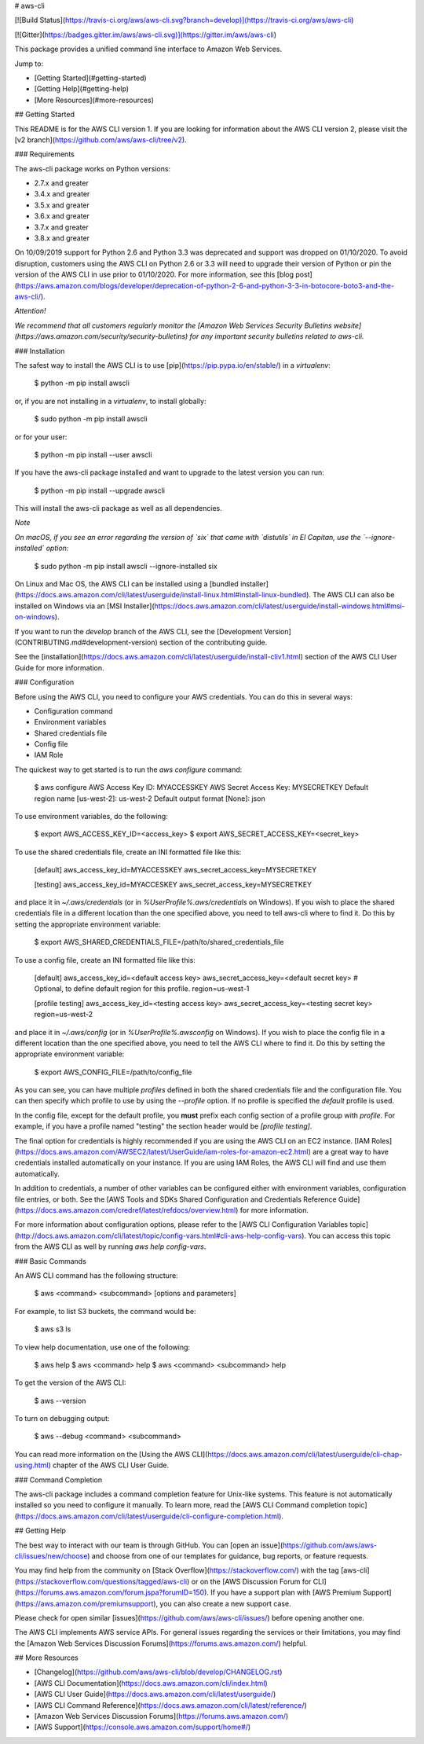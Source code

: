 # aws-cli

[![Build Status](https://travis-ci.org/aws/aws-cli.svg?branch=develop)](https://travis-ci.org/aws/aws-cli)

[![Gitter](https://badges.gitter.im/aws/aws-cli.svg)](https://gitter.im/aws/aws-cli)

This package provides a unified command line interface to Amazon Web Services.

Jump to:

- [Getting Started](#getting-started)
- [Getting Help](#getting-help)
- [More Resources](#more-resources)

## Getting Started

This README is for the AWS CLI version 1. If you are looking for information about the AWS CLI version 2, please visit the [v2 branch](https://github.com/aws/aws-cli/tree/v2).

### Requirements

The aws-cli package works on Python versions:

- 2.7.x and greater
- 3.4.x and greater
- 3.5.x and greater
- 3.6.x and greater
- 3.7.x and greater
- 3.8.x and greater

On 10/09/2019 support for Python 2.6 and Python 3.3 was deprecated and support was dropped on 01/10/2020. To avoid disruption, customers using the AWS CLI on Python 2.6 or 3.3 will need to upgrade their version of Python or pin the version of the AWS CLI in use prior to 01/10/2020. For more information, see this [blog post](https://aws.amazon.com/blogs/developer/deprecation-of-python-2-6-and-python-3-3-in-botocore-boto3-and-the-aws-cli/).

*Attention!*

*We recommend that all customers regularly monitor the [Amazon Web Services Security Bulletins website](https://aws.amazon.com/security/security-bulletins) for any important security bulletins related to aws-cli.*

### Installation

The safest way to install the AWS CLI is to use [pip](https://pip.pypa.io/en/stable/) in a `virtualenv`:

    $ python -m pip install awscli

or, if you are not installing in a `virtualenv`, to install globally:

    $ sudo python -m pip install awscli

or for your user:

    $ python -m pip install --user awscli

If you have the aws-cli package installed and want to upgrade to the latest version you can run:

    $ python -m pip install --upgrade awscli

This will install the aws-cli package as well as all dependencies.

*Note*

*On macOS, if you see an error regarding the version of `six` that came with `distutils` in El Capitan, use the `--ignore-installed` option:*

    $ sudo python -m pip install awscli --ignore-installed six

On Linux and Mac OS, the AWS CLI can be installed using a [bundled installer](https://docs.aws.amazon.com/cli/latest/userguide/install-linux.html#install-linux-bundled). The AWS CLI can also be installed on Windows via an [MSI Installer](https://docs.aws.amazon.com/cli/latest/userguide/install-windows.html#msi-on-windows).

If you want to run the `develop` branch of the AWS CLI, see the [Development Version](CONTRIBUTING.md#development-version) section of the contributing guide.

See the [installation](https://docs.aws.amazon.com/cli/latest/userguide/install-cliv1.html) section of the AWS CLI User Guide for more information.

### Configuration

Before using the AWS CLI, you need to configure your AWS credentials. You can do this in several ways:

- Configuration command
- Environment variables
- Shared credentials file
- Config file
- IAM Role

The quickest way to get started is to run the `aws configure` command:

    $ aws configure
    AWS Access Key ID: MYACCESSKEY
    AWS Secret Access Key: MYSECRETKEY
    Default region name [us-west-2]: us-west-2
    Default output format [None]: json

To use environment variables, do the following:

    $ export AWS_ACCESS_KEY_ID=<access_key>
    $ export AWS_SECRET_ACCESS_KEY=<secret_key>

To use the shared credentials file, create an INI formatted file like this:

    [default]
    aws_access_key_id=MYACCESSKEY
    aws_secret_access_key=MYSECRETKEY

    [testing]
    aws_access_key_id=MYACCESKEY
    aws_secret_access_key=MYSECRETKEY

and place it in `~/.aws/credentials` (or in `%UserProfile%\.aws/credentials` on Windows). If you wish to place the shared credentials file in a different location than the one specified above, you need to tell aws-cli where to find it. Do this by setting the appropriate environment variable:

    $ export AWS_SHARED_CREDENTIALS_FILE=/path/to/shared_credentials_file

To use a config file, create an INI formatted file like this:

    [default]
    aws_access_key_id=<default access key>
    aws_secret_access_key=<default secret key>
    # Optional, to define default region for this profile.
    region=us-west-1

    [profile testing]
    aws_access_key_id=<testing access key>
    aws_secret_access_key=<testing secret key>
    region=us-west-2

and place it in `~/.aws/config` (or in `%UserProfile%\.aws\config` on Windows). If you wish to place the config file in a different location than the one specified above, you need to tell the AWS CLI where to find it. Do this by setting the appropriate environment variable:

    $ export AWS_CONFIG_FILE=/path/to/config_file

As you can see, you can have multiple `profiles` defined in both the shared credentials file and the configuration file. You can then specify which profile to use by using the `--profile` option. If no profile is specified the `default` profile is used.

In the config file, except for the default profile, you **must** prefix each config section of a profile group with `profile`. For example, if you have a profile named \"testing\" the section header would be `[profile testing]`.

The final option for credentials is highly recommended if you are using the AWS CLI on an EC2 instance. [IAM Roles](https://docs.aws.amazon.com/AWSEC2/latest/UserGuide/iam-roles-for-amazon-ec2.html) are a great way to have credentials installed automatically on your instance. If you are using IAM Roles, the AWS CLI will find and use them automatically.

In addition to credentials, a number of other variables can be configured either with environment variables, configuration file entries, or both. See the [AWS Tools and SDKs Shared Configuration and Credentials Reference Guide](https://docs.aws.amazon.com/credref/latest/refdocs/overview.html) for more information.

For more information about configuration options, please refer to the [AWS
CLI Configuration Variables topic](http://docs.aws.amazon.com/cli/latest/topic/config-vars.html#cli-aws-help-config-vars). You can access this topic from the AWS CLI as well by running `aws help config-vars`.

### Basic Commands

An AWS CLI command has the following structure:

    $ aws <command> <subcommand> [options and parameters]

For example, to list S3 buckets, the command would be:

    $ aws s3 ls

To view help documentation, use one of the following:

    $ aws help
    $ aws <command> help
    $ aws <command> <subcommand> help

To get the version of the AWS CLI:

    $ aws --version

To turn on debugging output:

    $ aws --debug <command> <subcommand>

You can read more information on the [Using the AWS CLI](https://docs.aws.amazon.com/cli/latest/userguide/cli-chap-using.html) chapter of the AWS CLI User Guide.

### Command Completion

The aws-cli package includes a command completion feature for Unix-like systems. This feature is not automatically installed so you need to configure it manually. To learn more, read the [AWS CLI Command completion topic](https://docs.aws.amazon.com/cli/latest/userguide/cli-configure-completion.html).

## Getting Help

The best way to interact with our team is through GitHub. You can [open an issue](https://github.com/aws/aws-cli/issues/new/choose) and choose from one of our templates for guidance, bug reports, or feature requests.

You may find help from the community on [Stack Overflow](https://stackoverflow.com/) with the tag [aws-cli](https://stackoverflow.com/questions/tagged/aws-cli) or on the [AWS Discussion Forum for CLI](https://forums.aws.amazon.com/forum.jspa?forumID=150). If you have a support plan with [AWS Premium Support](https://aws.amazon.com/premiumsupport), you can also create a new support case.

Please check for open similar [issues](https://github.com/aws/aws-cli/issues/) before opening another one.

The AWS CLI implements AWS service APIs. For general issues regarding the services or their limitations, you may find the [Amazon Web Services Discussion Forums](https://forums.aws.amazon.com/) helpful.

## More Resources

- [Changelog](https://github.com/aws/aws-cli/blob/develop/CHANGELOG.rst)
- [AWS CLI Documentation](https://docs.aws.amazon.com/cli/index.html)
- [AWS CLI User Guide](https://docs.aws.amazon.com/cli/latest/userguide/)
- [AWS CLI Command Reference](https://docs.aws.amazon.com/cli/latest/reference/)
- [Amazon Web Services Discussion Forums](https://forums.aws.amazon.com/)
- [AWS Support](https://console.aws.amazon.com/support/home#/)


